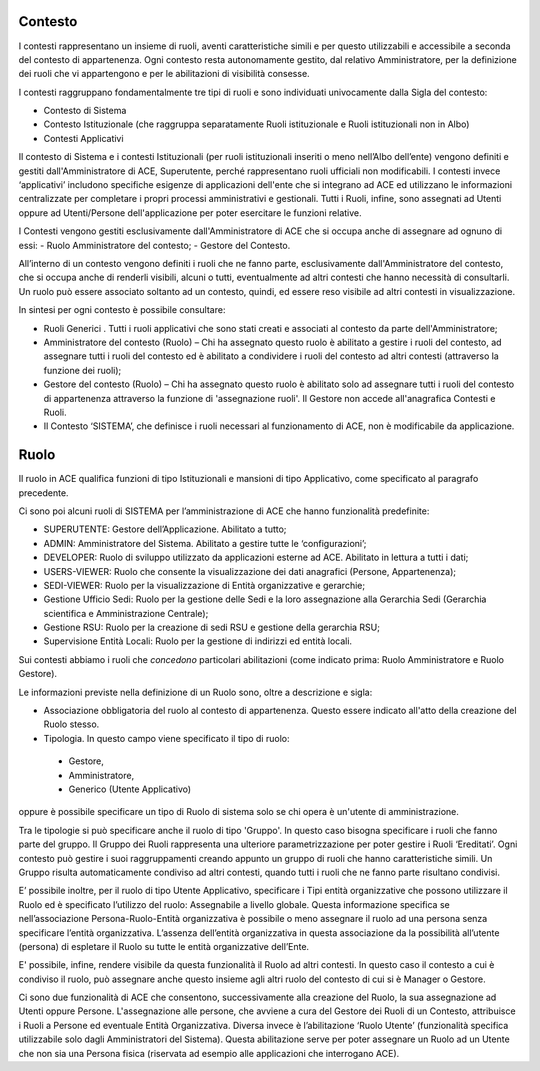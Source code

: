Contesto
========

I contesti rappresentano un insieme di ruoli, aventi caratteristiche simili e per questo utilizzabili e accessibile a seconda del contesto di appartenenza. 
Ogni contesto resta autonomamente gestito, dal relativo Amministratore, per la definizione dei ruoli che vi appartengono e per le abilitazioni di visibilità consesse. 

I contesti raggruppano fondamentalmente tre tipi di ruoli e sono individuati univocamente dalla Sigla del contesto:

- Contesto di Sistema

- Contesto Istituzionale (che raggruppa separatamente Ruoli istituzionale e Ruoli istituzionali non in Albo)

- Contesti Applicativi

Il contesto di Sistema e i contesti  Istituzionali (per ruoli istituzionali inseriti o meno nell’Albo dell’ente) vengono definiti e gestiti dall'Amministratore di ACE, Superutente, perché rappresentano ruoli ufficiali non modificabili. I contesti invece ‘applicativi’ includono specifiche esigenze di applicazioni dell'ente che si integrano ad ACE ed utilizzano le informazioni centralizzate per completare i propri processi amministrativi e gestionali.
Tutti i Ruoli, infine, sono assegnati ad Utenti oppure ad Utenti/Persone dell'applicazione per poter esercitare le funzioni relative.

I Contesti vengono gestiti esclusivamente dall'Amministratore di ACE che si occupa anche di assegnare ad ognuno di essi:
- Ruolo Amministratore del contesto;
- Gestore del Contesto.

All’interno di un contesto vengono definiti i ruoli che ne fanno parte, esclusivamente dall'Amministratore del contesto, che si occupa anche di renderli visibili, alcuni o tutti, eventualmente ad altri contesti che hanno necessità di consultarli.
Un ruolo può essere associato soltanto ad un contesto, quindi, ed essere reso visibile ad altri contesti in visualizzazione.

In sintesi per ogni contesto è possibile consultare:

-  Ruoli Generici . Tutti i ruoli applicativi che sono stati creati e associati al contesto da parte dell'Amministratore;

-  Amministratore del contesto (Ruolo) – Chi ha assegnato questo ruolo è abilitato a gestire i ruoli del contesto, ad assegnare tutti i ruoli del contesto ed è abilitato a condividere i ruoli del contesto ad altri contesti (attraverso la funzione dei ruoli);

-  Gestore del contesto (Ruolo) – Chi ha assegnato questo ruolo è abilitato solo ad assegnare tutti i ruoli del contesto di appartenenza attraverso la funzione di 'assegnazione ruoli'. Il Gestore non accede all'anagrafica Contesti e Ruoli.

-  Il Contesto ‘SISTEMA’, che definisce i ruoli necessari al funzionamento di ACE, non è modificabile da applicazione.

Ruolo
=====
Il ruolo in ACE qualifica funzioni di tipo Istituzionali e mansioni di tipo Applicativo, come specificato al paragrafo precedente.

Ci sono poi alcuni ruoli di SISTEMA per l’amministrazione di ACE che hanno funzionalità predefinite:

-  SUPERUTENTE: Gestore dell’Applicazione. Abilitato a tutto;

-  ADMIN: Amministratore del Sistema. Abilitato a gestire tutte le ‘configurazioni’;

-  DEVELOPER: Ruolo di sviluppo utilizzato da applicazioni esterne ad ACE. Abilitato in lettura a tutti i dati;

-  USERS-VIEWER: Ruolo che consente la visualizzazione dei dati anagrafici (Persone, Appartenenza);

-  SEDI-VIEWER: Ruolo per la visualizzazione di Entità organizzative e gerarchie;

-  Gestione Ufficio Sedi: Ruolo per la gestione delle Sedi e la loro assegnazione alla Gerarchia Sedi (Gerarchia scientifica e Amministrazione Centrale);

-  Gestione RSU: Ruolo per la creazione di sedi RSU e gestione della gerarchia RSU;

-  Supervisione Entità Locali: Ruolo per la gestione di indirizzi ed entità locali.

Sui contesti abbiamo i ruoli che *concedono* particolari abilitazioni (come indicato prima: Ruolo Amministratore e Ruolo Gestore).

Le informazioni previste nella definizione di un Ruolo sono, oltre a descrizione e sigla:

-  Associazione obbligatoria del ruolo al contesto di appartenenza. Questo essere indicato all'atto della creazione del Ruolo stesso.

-  Tipologia. In questo campo viene specificato il tipo di ruolo:
  -  Gestore,
  -  Amministratore, 
  -  Generico (Utente Applicativo)
oppure è possibile specificare un tipo di Ruolo di sistema solo se chi opera è un'utente di amministrazione. 

Tra le tipologie si può specificare anche il ruolo di tipo 'Gruppo'. In questo caso bisogna specificare i ruoli che fanno parte del gruppo.
Il Gruppo dei Ruoli rappresenta una ulteriore parametrizzazione per poter gestire i Ruoli ‘Ereditati’. Ogni contesto può gestire i suoi raggruppamenti creando appunto un gruppo di ruoli che hanno caratteristiche simili. 
Un Gruppo risulta automaticamente condiviso ad altri contesti, quando tutti i ruoli che ne fanno parte risultano condivisi.

E’ possibile inoltre, per il ruolo di tipo Utente Applicativo, specificare i Tipi entità organizzative che possono utilizzare il Ruolo ed è specificato l’utilizzo del ruolo: Assegnabile a livello globale. Questa informazione specifica se nell’associazione Persona-Ruolo-Entità organizzativa è possibile o meno assegnare il ruolo ad una persona senza specificare l’entità organizzativa. L’assenza dell’entità organizzativa in questa associazione da la possibilità all’utente (persona) di espletare il Ruolo su tutte le entità organizzative dell’Ente.

E' possibile, infine, rendere visibile da questa funzionalità il Ruolo ad altri contesti. In questo caso il contesto a cui è condiviso il ruolo, può assegnare anche questo insieme agli altri ruolo del contesto di cui si è Manager o Gestore.

Ci sono due funzionalità di ACE che consentono, successivamente alla creazione del Ruolo, la sua assegnazione ad Utenti oppure Persone.
L'assegnazione alle persone, che avviene a cura del Gestore dei Ruoli di un Contesto, attribuisce i Ruoli a Persone ed eventuale Entità Organizzativa.
Diversa invece è l’abilitazione ‘Ruolo Utente’ (funzionalità specifica utilizzabile solo dagli Amministratori del Sistema). Questa abilitazione serve per poter assegnare un Ruolo ad un Utente che non sia una Persona fisica (riservata ad esempio alle applicazioni che interrogano ACE). 








